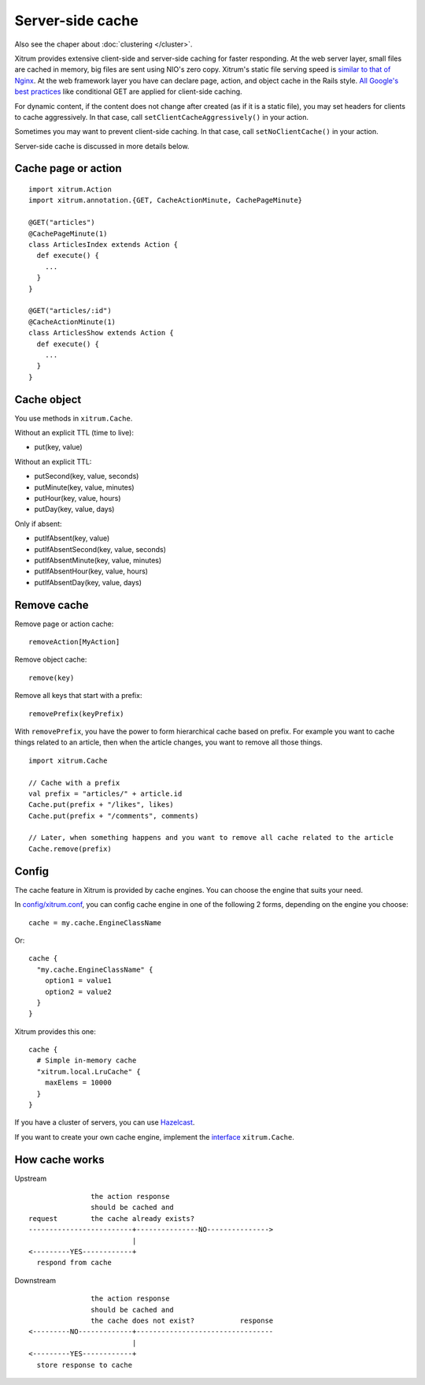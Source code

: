 Server-side cache
=================

Also see the chaper about :doc:`clustering </cluster>`.

Xitrum provides extensive client-side and server-side caching for faster responding.
At the web server layer, small files are cached in memory, big files are sent
using NIO's zero copy. Xitrum's static file serving speed is
`similar to that of Nginx <https://gist.github.com/3293596>`_.
At the web framework layer you have can declare page, action, and object cache
in the Rails style.
`All Google's best practices <http://code.google.com/speed/page-speed/docs/rules_intro.html>`_
like conditional GET are applied for client-side caching.

For dynamic content, if the content does not change after created (as if it is
a static file), you may set headers for clients to cache aggressively.
In that case, call ``setClientCacheAggressively()`` in your action.

Sometimes you may want to prevent client-side caching.
In that case, call ``setNoClientCache()`` in your action.

Server-side cache is discussed in more details below.

Cache page or action
--------------------

::

  import xitrum.Action
  import xitrum.annotation.{GET, CacheActionMinute, CachePageMinute}

  @GET("articles")
  @CachePageMinute(1)
  class ArticlesIndex extends Action {
    def execute() {
      ...
    }
  }

  @GET("articles/:id")
  @CacheActionMinute(1)
  class ArticlesShow extends Action {
    def execute() {
      ...
    }
  }

Cache object
------------

You use methods in ``xitrum.Cache``.

Without an explicit TTL (time to live):

* put(key, value)

Without an explicit TTL:

* putSecond(key, value, seconds)
* putMinute(key, value, minutes)
* putHour(key, value, hours)
* putDay(key, value, days)

Only if absent:

* putIfAbsent(key, value)
* putIfAbsentSecond(key, value, seconds)
* putIfAbsentMinute(key, value, minutes)
* putIfAbsentHour(key, value, hours)
* putIfAbsentDay(key, value, days)

Remove cache
------------

Remove page or action cache:

::

  removeAction[MyAction]

Remove object cache:

::

  remove(key)

Remove all keys that start with a prefix:

::

  removePrefix(keyPrefix)

With ``removePrefix``, you have the power to form hierarchical cache based on prefix.
For example you want to cache things related to an article, then when the article
changes, you want to remove all those things.

::

  import xitrum.Cache

  // Cache with a prefix
  val prefix = "articles/" + article.id
  Cache.put(prefix + "/likes", likes)
  Cache.put(prefix + "/comments", comments)

  // Later, when something happens and you want to remove all cache related to the article
  Cache.remove(prefix)

Config
------

The cache feature in Xitrum is provided by cache engines. You can choose the
engine that suits your need.

In `config/xitrum.conf <https://github.com/ngocdaothanh/xitrum-new/blob/master/config/xitrum.conf>`_,
you can config cache engine in one of the following 2 forms, depending on the engine you choose:

::

  cache = my.cache.EngineClassName

Or:

::

  cache {
    "my.cache.EngineClassName" {
      option1 = value1
      option2 = value2
    }
  }

Xitrum provides this one:

::

  cache {
    # Simple in-memory cache
    "xitrum.local.LruCache" {
      maxElems = 10000
    }
  }

If you have a cluster of servers, you can use `Hazelcast <https://github.com/ngocdaothanh/xitrum-hazelcast>`_.

If you want to create your own cache engine, implement the
`interface <https://github.com/ngocdaothanh/xitrum/blob/master/src/main/scala/xitrum/Cache.scala>`_
``xitrum.Cache``.

How cache works
---------------

Upstream

::

                 the action response
                 should be cached and
  request        the cache already exists?
  -------------------------+---------------NO--------------->
                           |
  <---------YES------------+
    respond from cache


Downstream

::

                 the action response
                 should be cached and
                 the cache does not exist?           response
  <---------NO-------------+---------------------------------
                           |
  <---------YES------------+
    store response to cache
